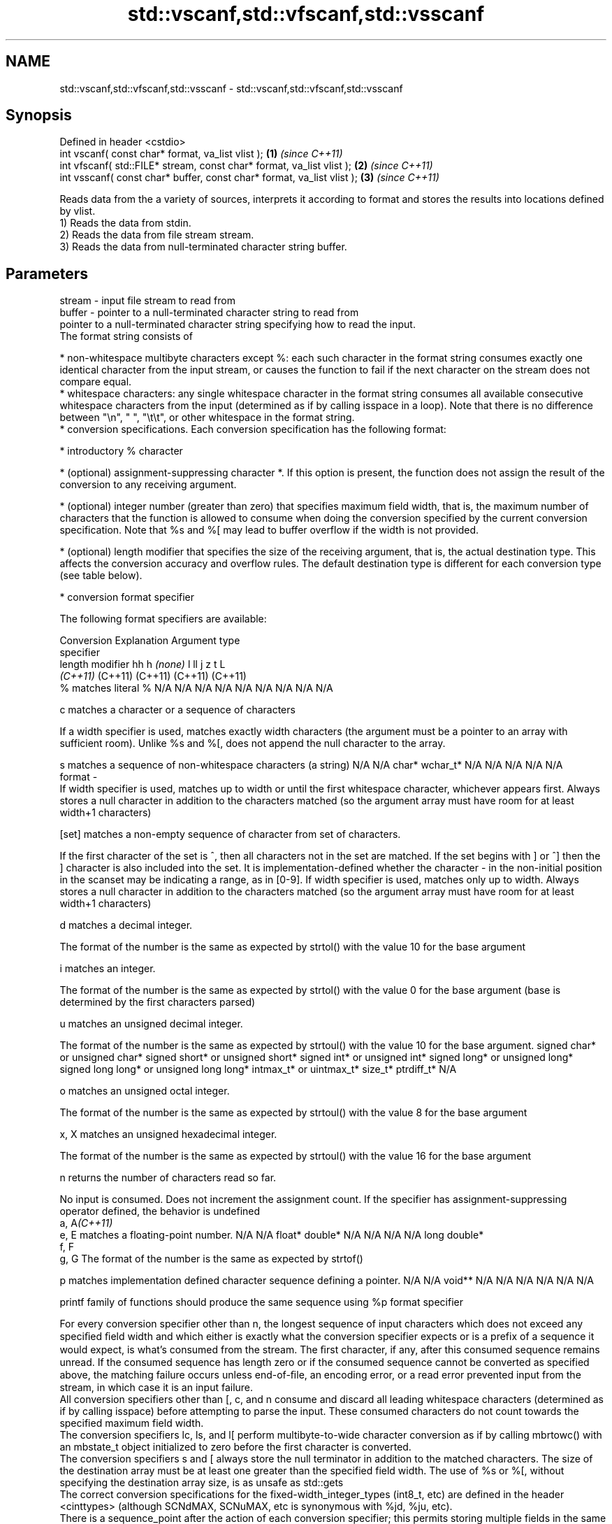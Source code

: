 .TH std::vscanf,std::vfscanf,std::vsscanf 3 "2020.03.24" "http://cppreference.com" "C++ Standard Libary"
.SH NAME
std::vscanf,std::vfscanf,std::vsscanf \- std::vscanf,std::vfscanf,std::vsscanf

.SH Synopsis

  Defined in header <cstdio>
  int vscanf( const char* format, va_list vlist );                \fB(1)\fP \fI(since C++11)\fP
  int vfscanf( std::FILE* stream, const char* format, va_list vlist );  \fB(2)\fP \fI(since C++11)\fP
  int vsscanf( const char* buffer, const char* format, va_list vlist ); \fB(3)\fP \fI(since C++11)\fP

  Reads data from the a variety of sources, interprets it according to format and stores the results into locations defined by vlist.
  1) Reads the data from stdin.
  2) Reads the data from file stream stream.
  3) Reads the data from null-terminated character string buffer.

.SH Parameters


  stream - input file stream to read from
  buffer - pointer to a null-terminated character string to read from
           pointer to a null-terminated character string specifying how to read the input.
           The format string consists of

           * non-whitespace multibyte characters except %: each such character in the format string consumes exactly one identical character from the input stream, or causes the function to fail if the next character on the stream does not compare equal.
           * whitespace characters: any single whitespace character in the format string consumes all available consecutive whitespace characters from the input (determined as if by calling isspace in a loop). Note that there is no difference between "\\n", " ", "\\t\\t", or other whitespace in the format string.
           * conversion specifications. Each conversion specification has the following format:



                 * introductory % character




                 * (optional) assignment-suppressing character *. If this option is present, the function does not assign the result of the conversion to any receiving argument.




                 * (optional) integer number (greater than zero) that specifies maximum field width, that is, the maximum number of characters that the function is allowed to consume when doing the conversion specified by the current conversion specification. Note that %s and %[ may lead to buffer overflow if the width is not provided.




                 * (optional) length modifier that specifies the size of the receiving argument, that is, the actual destination type. This affects the conversion accuracy and overflow rules. The default destination type is different for each conversion type (see table below).




                 * conversion format specifier


           The following format specifiers are available:

           Conversion  Explanation                                                                                                                                                                                                                                                                                                                                                                                                                                                                                                          Argument type
           specifier
           length modifier                                                                                                                                                                                                                                                                                                                                                                                                                                                                                                                  hh                             h                                \fI(none)\fP                       l                              ll                                       j                       z       t          L
                                                                                                                                                                                                                                                                                                                                                                                                                                                                                                                                            \fI(C++11)\fP                                                                                                                     (C++11)                                  (C++11)                 (C++11) (C++11)
           %           matches literal %                                                                                                                                                                                                                                                                                                                                                                                                                                                                                                    N/A                            N/A                              N/A                          N/A                            N/A                                      N/A                     N/A     N/A        N/A

           c                 matches a character or a sequence of characters

                       If a width specifier is used, matches exactly width characters (the argument must be a pointer to an array with sufficient room). Unlike %s and %[, does not append the null character to the array.

           s                 matches a sequence of non-whitespace characters (a string)                                                                                                                                                                                                                                                                                                                                                                                                                                                     N/A                            N/A                              char*                        wchar_t*                       N/A                                      N/A                     N/A     N/A        N/A
  format -
                       If width specifier is used, matches up to width or until the first whitespace character, whichever appears first. Always stores a null character in addition to the characters matched (so the argument array must have room for at least width+1 characters)

           [set]             matches a non-empty sequence of character from set of characters.

                       If the first character of the set is ^, then all characters not in the set are matched. If the set begins with ] or ^] then the ] character is also included into the set. It is implementation-defined whether the character - in the non-initial position in the scanset may be indicating a range, as in [0-9]. If width specifier is used, matches only up to width. Always stores a null character in addition to the characters matched (so the argument array must have room for at least width+1 characters)

           d                 matches a decimal integer.

                       The format of the number is the same as expected by strtol() with the value 10 for the base argument

           i                 matches an integer.

                       The format of the number is the same as expected by strtol() with the value 0 for the base argument (base is determined by the first characters parsed)

           u                 matches an unsigned decimal integer.

                       The format of the number is the same as expected by strtoul() with the value 10 for the base argument.                                                                                                                                                                                                                                                                                                                                                                                                               signed char* or unsigned char* signed short* or unsigned short* signed int* or unsigned int* signed long* or unsigned long* signed long long* or unsigned long long* intmax_t* or uintmax_t* size_t* ptrdiff_t* N/A

           o                 matches an unsigned octal integer.

                       The format of the number is the same as expected by strtoul() with the value 8 for the base argument

           x, X              matches an unsigned hexadecimal integer.

                       The format of the number is the same as expected by strtoul() with the value 16 for the base argument

           n                 returns the number of characters read so far.

                       No input is consumed. Does not increment the assignment count. If the specifier has assignment-suppressing operator defined, the behavior is undefined
           a, A\fI(C++11)\fP
           e, E              matches a floating-point number.                                                                                                                                                                                                                                                                                                                                                                                                                                                                               N/A                            N/A                              float*                       double*                        N/A                                      N/A                     N/A     N/A        long double*
           f, F
           g, G        The format of the number is the same as expected by strtof()

           p                 matches implementation defined character sequence defining a pointer.                                                                                                                                                                                                                                                                                                                                                                                                                                          N/A                            N/A                              void**                       N/A                            N/A                                      N/A                     N/A     N/A        N/A

                       printf family of functions should produce the same sequence using %p format specifier

           For every conversion specifier other than n, the longest sequence of input characters which does not exceed any speciﬁed ﬁeld width and which either is exactly what the conversion specifier expects or is a prefix of a sequence it would expect, is what's consumed from the stream. The ﬁrst character, if any, after this consumed sequence remains unread. If the consumed sequence has length zero or if the consumed sequence cannot be converted as specified above, the matching failure occurs unless end-of-ﬁle, an encoding error, or a read error prevented input from the stream, in which case it is an input failure.
           All conversion specifiers other than [, c, and n consume and discard all leading whitespace characters (determined as if by calling isspace) before attempting to parse the input. These consumed characters do not count towards the specified maximum field width.
           The conversion specifiers lc, ls, and l[ perform multibyte-to-wide character conversion as if by calling mbrtowc() with an mbstate_t object initialized to zero before the first character is converted.
           The conversion specifiers s and [ always store the null terminator in addition to the matched characters. The size of the destination array must be at least one greater than the specified field width. The use of %s or %[, without specifying the destination array size, is as unsafe as std::gets
           The correct conversion specifications for the fixed-width_integer_types (int8_t, etc) are defined in the header <cinttypes> (although SCNdMAX, SCNuMAX, etc is synonymous with %jd, %ju, etc).
           There is a sequence_point after the action of each conversion specifier; this permits storing multiple fields in the same "sink" variable.
           When parsing an incomplete floating-point value that ends in the exponent with no digits, such as parsing "100er" with the conversion specifier %f, the sequence "100e" (the longest prefix of a possibly valid floating-point number) is consumed, resulting in a matching error (the consumed sequence cannot be converted to a floating-point number), with "r" remaining. Some existing implementations do not follow this rule and roll back to consume only "100", leaving "er", e.g. glibc_bug_1765

  vlist  - variable argument list containing the receiving arguments


.SH Return value

  Number of arguments successfully read, or EOF if failure occurs.

.SH Notes

  All these functions invoke va_arg at least once, the value of arg is indeterminate after the return. These functions to not invoke va_end, and it must be done by the caller.

.SH Example

  
// Run this code

    #include <iostream>
    #include <cstdio>
    #include <cstdarg>
    #include <stdexcept>

    void checked_sscanf(int count, const char* buf, const char *fmt, ...)
    {
        va_list ap;
        va_start(ap, fmt);
        if(std::vsscanf(buf, fmt, ap) != count)
            throw std::runtime_error("parsing error");
        va_end(ap);
    }

    int main()
    {
        try {
            int n, m;
            std::cout << "Parsing '1 2'...";
            checked_sscanf(2, "1 2", "%d %d", &n, &m);
            std::cout << "success\\n";
            std::cout << "Parsing '1 a'...";
            checked_sscanf(2, "1 a", "%d %d", &n, &m);
            std::cout << "success\\n";
        } catch(const std::exception& e)
        {
            std::cout << e.what() << '\\n';
        }
    }

.SH Output:

    Parsing '1 2'...success
    Parsing '1 a'...parsing error


.SH See also



  scanf     reads formatted input from stdin, a file stream or a buffer
  fscanf    \fI(function)\fP
  sscanf

  vprintf
  vfprintf
  vsprintf  prints formatted output to stdout, a file stream or a buffer
  vsnprintf using variable argument list
            \fI(function)\fP



  \fI(C++11)\fP




